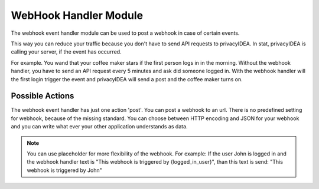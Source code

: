 .. _webhookhandler:

WebHook Handler Module
----------------------

.. index:: WebHook Handler, Handler Modules

The webhook event handler module can be used to post a webhook in case of certain events.

This way you can reduce your traffic because you don't have to send API requests
to privacyIDEA. In stat, privacyIDEA is calling your server, if the event has occurred.

For example. You wand that your coffee maker stars if the first person logs in in the morning.
Without the webhook handler, you have to send an API request every 5 minutes and ask did someone
logged in. With the webhook handler will the first login trigger the event and privacyIDEA will
send a post and the coffee maker turns on.

Possible Actions
~~~~~~~~~~~~~~~~

The webhook event handler has just one action 'post'. You can post a webhook to
an url. There is no predefined setting for webhook, because of the missing standard.
You can choose between HTTP encoding and JSON for your webhook and you can write
what ever your other application understands as data.

.. note:: You can use placeholder for more flexibility of the webhook. For example: If the user John is logged in
    and the webhook handler text is "This webhook is triggered by {logged_in_user}", than this text is send:
    "This webhook is triggered by John"
